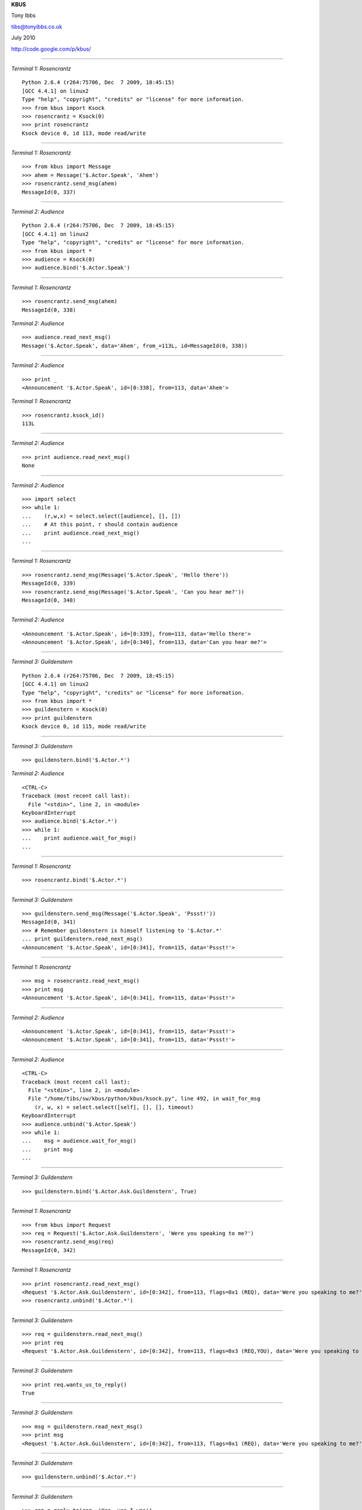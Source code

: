.. page-style::
   :layout.valign: center
   :align: center
   :font_size: 64

**KBUS**

.. style::
   :font_size: 32

Tony Ibbs

tibs@tonyibbs.co.uk

July 2010

http://code.google.com/p/kbus/

------------------------------------------------------------------------------

.. style::
   :layout.valign: top
   :align: left
   :font_size: 32
   :footer.position: w,0
   :footer.hanchor: right
   :footer.vanchor: bottom

.. footer:: EuroPython 2010

.. compound::

     *Terminal 1: Rosencrantz* ::

       Python 2.6.4 (r264:75706, Dec  7 2009, 18:45:15) 
       [GCC 4.4.1] on linux2
       Type "help", "copyright", "credits" or "license" for more information.
       >>> from kbus import Ksock
       >>> rosencrantz = Ksock(0)
       >>> print rosencrantz
       Ksock device 0, id 113, mode read/write

------------------------------------------------------------------------------

.. compound::

     *Terminal 1: Rosencrantz* ::

       >>> from kbus import Message
       >>> ahem = Message('$.Actor.Speak', 'Ahem')
       >>> rosencrantz.send_msg(ahem)
       MessageId(0, 337)

------------------------------------------------------------------------------

.. compound::

     *Terminal 2: Audience* ::

       Python 2.6.4 (r264:75706, Dec  7 2009, 18:45:15) 
       [GCC 4.4.1] on linux2
       Type "help", "copyright", "credits" or "license" for more information.
       >>> from kbus import *
       >>> audience = Ksock(0)
       >>> audience.bind('$.Actor.Speak')

------------------------------------------------------------------------------

.. compound::

     *Terminal 1: Rosencrantz* ::

       >>> rosencrantz.send_msg(ahem)
       MessageId(0, 338)

.. compound::

     *Terminal 2: Audience* ::

       >>> audience.read_next_msg()
       Message('$.Actor.Speak', data='Ahem', from_=113L, id=MessageId(0, 338))

------------------------------------------------------------------------------

.. compound::

     *Terminal 2: Audience* ::

       >>> print _
       <Announcement '$.Actor.Speak', id=[0:338], from=113, data='Ahem'>


.. compound::

     *Terminal 1: Rosencrantz* ::

       >>> rosencrantz.ksock_id()
       113L

------------------------------------------------------------------------------

.. compound::

     *Terminal 2: Audience* ::

       >>> print audience.read_next_msg()
       None

------------------------------------------------------------------------------

.. compound::

     *Terminal 2: Audience* ::

       >>> import select
       >>> while 1:
       ...    (r,w,x) = select.select([audience], [], [])
       ...    # At this point, r should contain audience
       ...    print audience.read_next_msg()
       ... 

------------------------------------------------------------------------------

.. compound::

     *Terminal 1: Rosencrantz* ::

       >>> rosencrantz.send_msg(Message('$.Actor.Speak', 'Hello there'))
       MessageId(0, 339)
       >>> rosencrantz.send_msg(Message('$.Actor.Speak', 'Can you hear me?'))
       MessageId(0, 340)

------------------------------------------------------------------------------

.. compound::

     *Terminal 2: Audience* ::

       <Announcement '$.Actor.Speak', id=[0:339], from=113, data='Hello there'>
       <Announcement '$.Actor.Speak', id=[0:340], from=113, data='Can you hear me?'>
       
------------------------------------------------------------------------------

.. compound::

     *Terminal 3: Guildenstern* ::

       Python 2.6.4 (r264:75706, Dec  7 2009, 18:45:15) 
       [GCC 4.4.1] on linux2
       Type "help", "copyright", "credits" or "license" for more information.
       >>> from kbus import *
       >>> guildenstern = Ksock(0)
       >>> print guildenstern
       Ksock device 0, id 115, mode read/write

------------------------------------------------------------------------------

.. compound::

     *Terminal 3: Guildenstern* ::

       >>> guildenstern.bind('$.Actor.*')


.. compound::

     *Terminal 2: Audience* ::

       <CTRL-C>
       Traceback (most recent call last):
         File "<stdin>", line 2, in <module>
       KeyboardInterrupt
       >>> audience.bind('$.Actor.*')
       >>> while 1:
       ...    print audience.wait_for_msg()
       ... 

------------------------------------------------------------------------------

.. compound::

     *Terminal 1: Rosencrantz* ::

       >>> rosencrantz.bind('$.Actor.*')

------------------------------------------------------------------------------

.. compound::

     *Terminal 3: Guildenstern* ::

       >>> guildenstern.send_msg(Message('$.Actor.Speak', 'Pssst!'))
       MessageId(0, 341)
       >>> # Remember guildenstern is himself listening to '$.Actor.*'
       ... print guildenstern.read_next_msg()
       <Announcement '$.Actor.Speak', id=[0:341], from=115, data='Pssst!'>

------------------------------------------------------------------------------

.. compound::

     *Terminal 1: Rosencrantz* ::

       >>> msg = rosencrantz.read_next_msg()
       >>> print msg
       <Announcement '$.Actor.Speak', id=[0:341], from=115, data='Pssst!'>

------------------------------------------------------------------------------

.. compound::

     *Terminal 2: Audience* ::

       <Announcement '$.Actor.Speak', id=[0:341], from=115, data='Pssst!'>
       <Announcement '$.Actor.Speak', id=[0:341], from=115, data='Pssst!'>

------------------------------------------------------------------------------

.. compound::

     *Terminal 2: Audience* ::

       <CTRL-C>
       Traceback (most recent call last):
         File "<stdin>", line 2, in <module>
         File "/home/tibs/sw/kbus/python/kbus/ksock.py", line 492, in wait_for_msg
           (r, w, x) = select.select([self], [], [], timeout)
       KeyboardInterrupt
       >>> audience.unbind('$.Actor.Speak')
       >>> while 1:
       ...    msg = audience.wait_for_msg()
       ...    print msg
       ... 

------------------------------------------------------------------------------

.. compound::

     *Terminal 3: Guildenstern* ::

       >>> guildenstern.bind('$.Actor.Ask.Guildenstern', True)

------------------------------------------------------------------------------

.. compound::

     *Terminal 1: Rosencrantz* ::

       >>> from kbus import Request
       >>> req = Request('$.Actor.Ask.Guildenstern', 'Were you speaking to me?')
       >>> rosencrantz.send_msg(req)
       MessageId(0, 342)

------------------------------------------------------------------------------

.. compound::

     *Terminal 1: Rosencrantz* ::

       >>> print rosencrantz.read_next_msg()
       <Request '$.Actor.Ask.Guildenstern', id=[0:342], from=113, flags=0x1 (REQ), data='Were you speaking to me?'>
       >>> rosencrantz.unbind('$.Actor.*')

------------------------------------------------------------------------------

.. compound::

     *Terminal 3: Guildenstern* ::

       >>> req = guildenstern.read_next_msg()
       >>> print req
       <Request '$.Actor.Ask.Guildenstern', id=[0:342], from=113, flags=0x3 (REQ,YOU), data='Were you speaking to me?'>

------------------------------------------------------------------------------

.. compound::

     *Terminal 3: Guildenstern* ::

       >>> print req.wants_us_to_reply()
       True

------------------------------------------------------------------------------

.. compound::

     *Terminal 3: Guildenstern* ::

       >>> msg = guildenstern.read_next_msg()
       >>> print msg
       <Request '$.Actor.Ask.Guildenstern', id=[0:342], from=113, flags=0x1 (REQ), data='Were you speaking to me?'>

------------------------------------------------------------------------------

.. compound::

     *Terminal 3: Guildenstern* ::

       >>> guildenstern.unbind('$.Actor.*')

------------------------------------------------------------------------------


.. compound::

     *Terminal 3: Guildenstern* ::

       >>> rep = reply_to(req, 'Yes, yes I was')
       >>> print rep
       <Reply '$.Actor.Ask.Guildenstern', to=113, in_reply_to=[0:342], data='Yes, yes I was'>
       >>> guildenstern.send_msg(rep)
       MessageId(0, 343)
       >>> guildenstern.read_next_msg()

------------------------------------------------------------------------------

.. compound::

     *Terminal 1: Rosencrantz* ::

       >>> rep = rosencrantz.read_next_msg()
       >>> print rep
       <Reply '$.Actor.Ask.Guildenstern', id=[0:343], to=113, from=115, in_reply_to=[0:342], data='Yes, yes I was'>

------------------------------------------------------------------------------

.. compound::

     *Terminal 2: Audience* ::

       <Request '$.Actor.Ask.Guildenstern', id=[0:342], from=113, flags=0x1 (REQ), data='Were you speaking to me?'>
       <Reply '$.Actor.Ask.Guildenstern', id=[0:343], to=113, from=115, in_reply_to=[0:342], data='Yes, yes I was'>
       
Stateful requests
-----------------
Sometimes it is useful to accumulate state at one end of a conversation. In
such cases, the Sender wants to be sure that the same Replier is replying to
any Requests. If the original Replier unbinds, or even disconnects from the
Ksock, and someone else binds as Replier instead, that new someone will
clearly not have the requisite state, and thus the Sender would like to know
that this has occurred.

------------------------------------------------------------------------------

.. compound::

     *Terminal 1: Rosencrantz* ::

       >>> # About to start tossing coins
       ... req = rosencrantz.send_msg(Request('$.Actor.Ask.Guildenstern',
       ... 'Will you count heads for me?'))

------------------------------------------------------------------------------

.. compound::

     *Terminal 3: Guildenstern* ::

       >>> req = guildenstern.read_next_msg()
       >>> guildenstern.send_msg(reply_to(req, 'Yes, yes I shall'))
       MessageId(0, 345)
       >>> guildenstern.bind('$.Actor.CoinToss', True)
       >>> heads = 0
       >>> while True:
       ...     toss = guildenstern.wait_for_msg()
       ...     print toss
       ...     if toss.data == 'Head':
       ...        print 'A head - amazing'
       ...        heads += 1
       ...     else:
       ...        print 'Bah, tails'
       ...     guildenstern.send_msg(reply_to(toss, 'Head count is %d'%heads))
       ... 

------------------------------------------------------------------------------

.. compound::

     *Terminal 1: Rosencrantz* ::

       >>> rep = rosencrantz.read_next_msg()
       >>> print rep.from_
       115
       >>> # Throws a head
       ... from kbus import stateful_request
       >>> sreq = stateful_request(rep, '$.Actor.CoinToss', 'Head')
       >>> print sreq
       <Request '$.Actor.CoinToss', to=115, flags=0x1 (REQ), data='Head'>
       >>> rosencrantz.send_msg(sreq)
       MessageId(0, 346)

------------------------------------------------------------------------------

.. compound::

     *Terminal 3: Guildenstern* ::

       <Request '$.Actor.CoinToss', id=[0:346], to=115, from=113, flags=0x3 (REQ,YOU), data='Head'>
       A head - amazing
       MessageId(0, 347)
       

.. compound::

     *Terminal 1: Rosencrantz* ::

       >>> count = rosencrantz.read_next_msg()
       >>> print 'So,',count.data
       So, Head count is 1
       >>> # Throws a head
       ... sreq = stateful_request(rep, '$.Actor.CoinToss', 'Head')
       >>> rosencrantz.send_msg(sreq)
       MessageId(0, 348)

------------------------------------------------------------------------------

.. compound::

     *Terminal 3: Guildenstern* ::

       <Request '$.Actor.CoinToss', id=[0:348], to=115, from=113, flags=0x3 (REQ,YOU), data='Head'>
       A head - amazing
       MessageId(0, 349)
       
------------------------------------------------------------------------------

.. compound::

     *Terminal 1: Rosencrantz* ::

       >>> count = rosencrantz.read_next_msg()
       >>> print 'So,',count.data
       So, Head count is 2
       >>> # Throws a head

------------------------------------------------------------------------------

.. compound::

     *Terminal 3: Guildenstern* ::

       <CTRL-C>
       Traceback (most recent call last):
         File "<stdin>", line 2, in <module>
         File "/home/tibs/sw/kbus/python/kbus/ksock.py", line 492, in wait_for_msg
           (r, w, x) = select.select([self], [], [], timeout)
       KeyboardInterrupt
       >>> print 'Falstaff! No! Ouch!'
       Falstaff! No! Ouch!
       >>> guildenstern.close()

------------------------------------------------------------------------------

.. compound::

     *Terminal 4: Falstaff* ::

       Python 2.6.4 (r264:75706, Dec  7 2009, 18:45:15) 
       [GCC 4.4.1] on linux2
       Type "help", "copyright", "credits" or "license" for more information.
       >>> from kbus import *
       >>> falstaff = Ksock(0)
       >>> falstaff.bind('$.Actor.CoinToss', True)

------------------------------------------------------------------------------

.. compound::

     *Terminal 1: Rosencrantz* ::

       ... sreq = stateful_request(rep, '$.Actor.CoinToss', 'Head')
       >>> rosencrantz.send_msg(sreq)
       Traceback (most recent call last):
         File "<stdin>", line 1, in <module>
         File "/home/tibs/sw/kbus/python/kbus/ksock.py", line 432, in send_msg
           return self.send()
         File "/home/tibs/sw/kbus/python/kbus/ksock.py", line 220, in send
           fcntl.ioctl(self.fd, Ksock.IOC_SEND, arg);
       IOError: [Errno 32] Broken pipe

------------------------------------------------------------------------------

::

  $ errno.py 32
  Error 32 (0x20) is EPIPE: Broken pipe

  KBUS:
  On attempting to send 'to' a specific replier, the replier with that id
  is no longer bound to the given message's name.

------------------------------------------------------------------------------

.. compound::

     *Terminal 2: Audience* ::

       <Request '$.Actor.Ask.Guildenstern', id=[0:344], from=113, flags=0x1 (REQ), data='Will you count heads for me?'>
       <Reply '$.Actor.Ask.Guildenstern', id=[0:345], to=113, from=115, in_reply_to=[0:344], data='Yes, yes I shall'>
       <Request '$.Actor.CoinToss', id=[0:346], to=115, from=113, flags=0x1 (REQ), data='Head'>
       <Reply '$.Actor.CoinToss', id=[0:347], to=113, from=115, in_reply_to=[0:346], data='Head count is 1'>
       <Request '$.Actor.CoinToss', id=[0:348], to=115, from=113, flags=0x1 (REQ), data='Head'>
       <Reply '$.Actor.CoinToss', id=[0:349], to=113, from=115, in_reply_to=[0:348], data='Head count is 2'>
       

Isolation
---------

.. image:: images/04_fish_in_bowl2.png
   :scale:  50

..   :width:  370
..   :height: 306

------------------------------------------------------------------------------

Two other fish, communicating via a different KBUS device, are in a different
metaphorical bowl, and thus cannot communicate with R and G.

.. image:: images/09_two_disjoint_bowls.png
   :scale:  66


.. vim: set filetype=rst tabstop=8 softtabstop=2 shiftwidth=2 expandtab:
